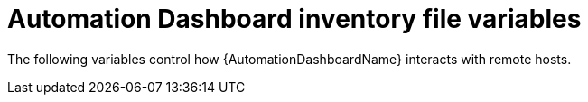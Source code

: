 :_mod-docs-content-type: REFERENCE

[id="ref-automation-dashboard-inventory-variables"]

= Automation Dashboard inventory file variables

[role="_abstract"]
The following variables control how {AutomationDashboardName} interacts with remote hosts.